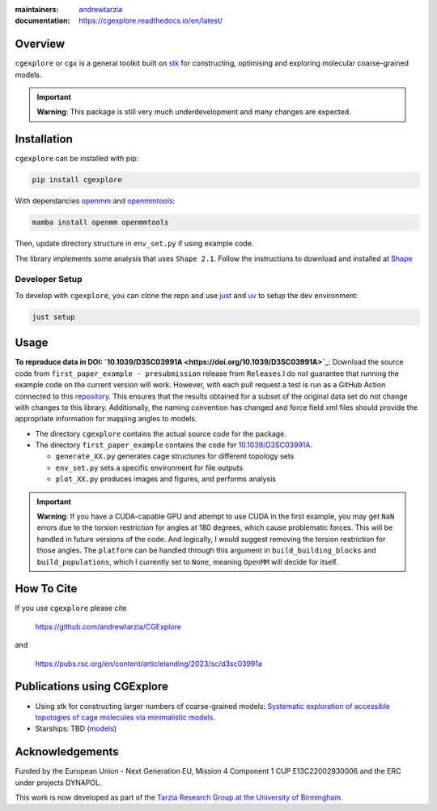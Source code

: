 :maintainers:
  `andrewtarzia <https://github.com/andrewtarzia/>`_
:documentation: https://cgexplore.readthedocs.io/en/latest/

.. figure:: docs/source/_static/logo.png


Overview
========

``cgexplore`` or ``cgx`` is a general toolkit built on
`stk <https://stk.readthedocs.io/en/stable/>`_ for constructing,
optimising and exploring molecular coarse-grained models.

.. important::

  **Warning**: This package is still very much underdevelopment and many changes
  are expected.

Installation
============

``cgexplore`` can be installed with pip:

.. code-block:: bash

  pip install cgexplore

With dependancies `openmm <https://openmm.org/>`_ and `openmmtools <https://openmmtools.readthedocs.io/en/stable/gettingstarted.html>`_:

.. code-block:: bash

  mamba install openmm openmmtools


Then, update directory structure in ``env_set.py`` if using example code.


The library implements some analysis that uses ``Shape 2.1``. Follow the
instructions to download and installed at
`Shape <https://www.iqtc.ub.edu/uncategorised/program-for-the-stereochemical-analysis-of-molecular-fragments-by-means-of-continous-shape-measures-and-associated-tools/>`_


Developer Setup
---------------

To develop with ``cgexplore``, you can clone the repo and use
`just <https://github.com/casey/just>`_ and `uv <https://docs.astral.sh>`_
to setup the dev environment:

.. code-block:: bash

  just setup


Usage
=====

**To reproduce data in DOI:
`10.1039/D3SC03991A <https://doi.org/10.1039/D3SC03991A>`_**:
Download the source code from ``first_paper_example - presubmission``
release from ``Releases``.I do not guarantee that running the example code
on the current version will work. However, with each pull request a test is run
as a GitHub Action connected to this
`repository <https://github.com/andrewtarzia/cg_model_test>`_.
This ensures that the results obtained for a subset of the original data set
do not change with changes to this library. Additionally, the naming
convention has changed and force field xml files should provide the
appropriate information for mapping angles to models.


* The directory ``cgexplore`` contains the actual source code for the package.
* The directory ``first_paper_example`` contains the code for `10.1039/D3SC03991A <https://doi.org/10.1039/D3SC03991A>`_.

  * ``generate_XX.py`` generates cage structures for different topology sets
  * ``env_set.py`` sets a specific environment for file outputs
  * ``plot_XX.py`` produces images and figures, and performs analysis

.. important::
  **Warning**: If you have a CUDA-capable GPU and attempt to use CUDA in the
  first example, you may get ``NaN`` errors due to the torsion restriction for
  angles at 180 degrees, which cause problematic forces. This will be handled
  in future versions of the code. And logically, I would suggest removing the
  torsion restriction for those angles. The ``platform`` can be handled through
  this argument in ``build_building_blocks`` and ``build_populations``, which I
  currently set to ``None``, meaning ``OpenMM`` will decide for itself.


How To Cite
===========

If you use ``cgexplore`` please cite

  https://github.com/andrewtarzia/CGExplore

and

  https://pubs.rsc.org/en/content/articlelanding/2023/sc/d3sc03991a

Publications using CGExplore
============================

* Using stk for constructing larger numbers of coarse-grained models: `Systematic exploration of accessible topologies of cage molecules via minimalistic models <https://doi.org/10.1039/D3SC03991A>`_.
* Starships: TBD (`models <https://cgmodels.readthedocs.io/en/latest/starships_mar2025.html>`_)


Acknowledgements
================

Funded by the European Union - Next Generation EU, Mission 4 Component 1
CUP E13C22002930006 and the ERC under projects DYNAPOL.

This work is now developed as part of the `Tarzia Research Group at the
University of Birmingham <https://tarziaresearchgroup.github.io>`_.

